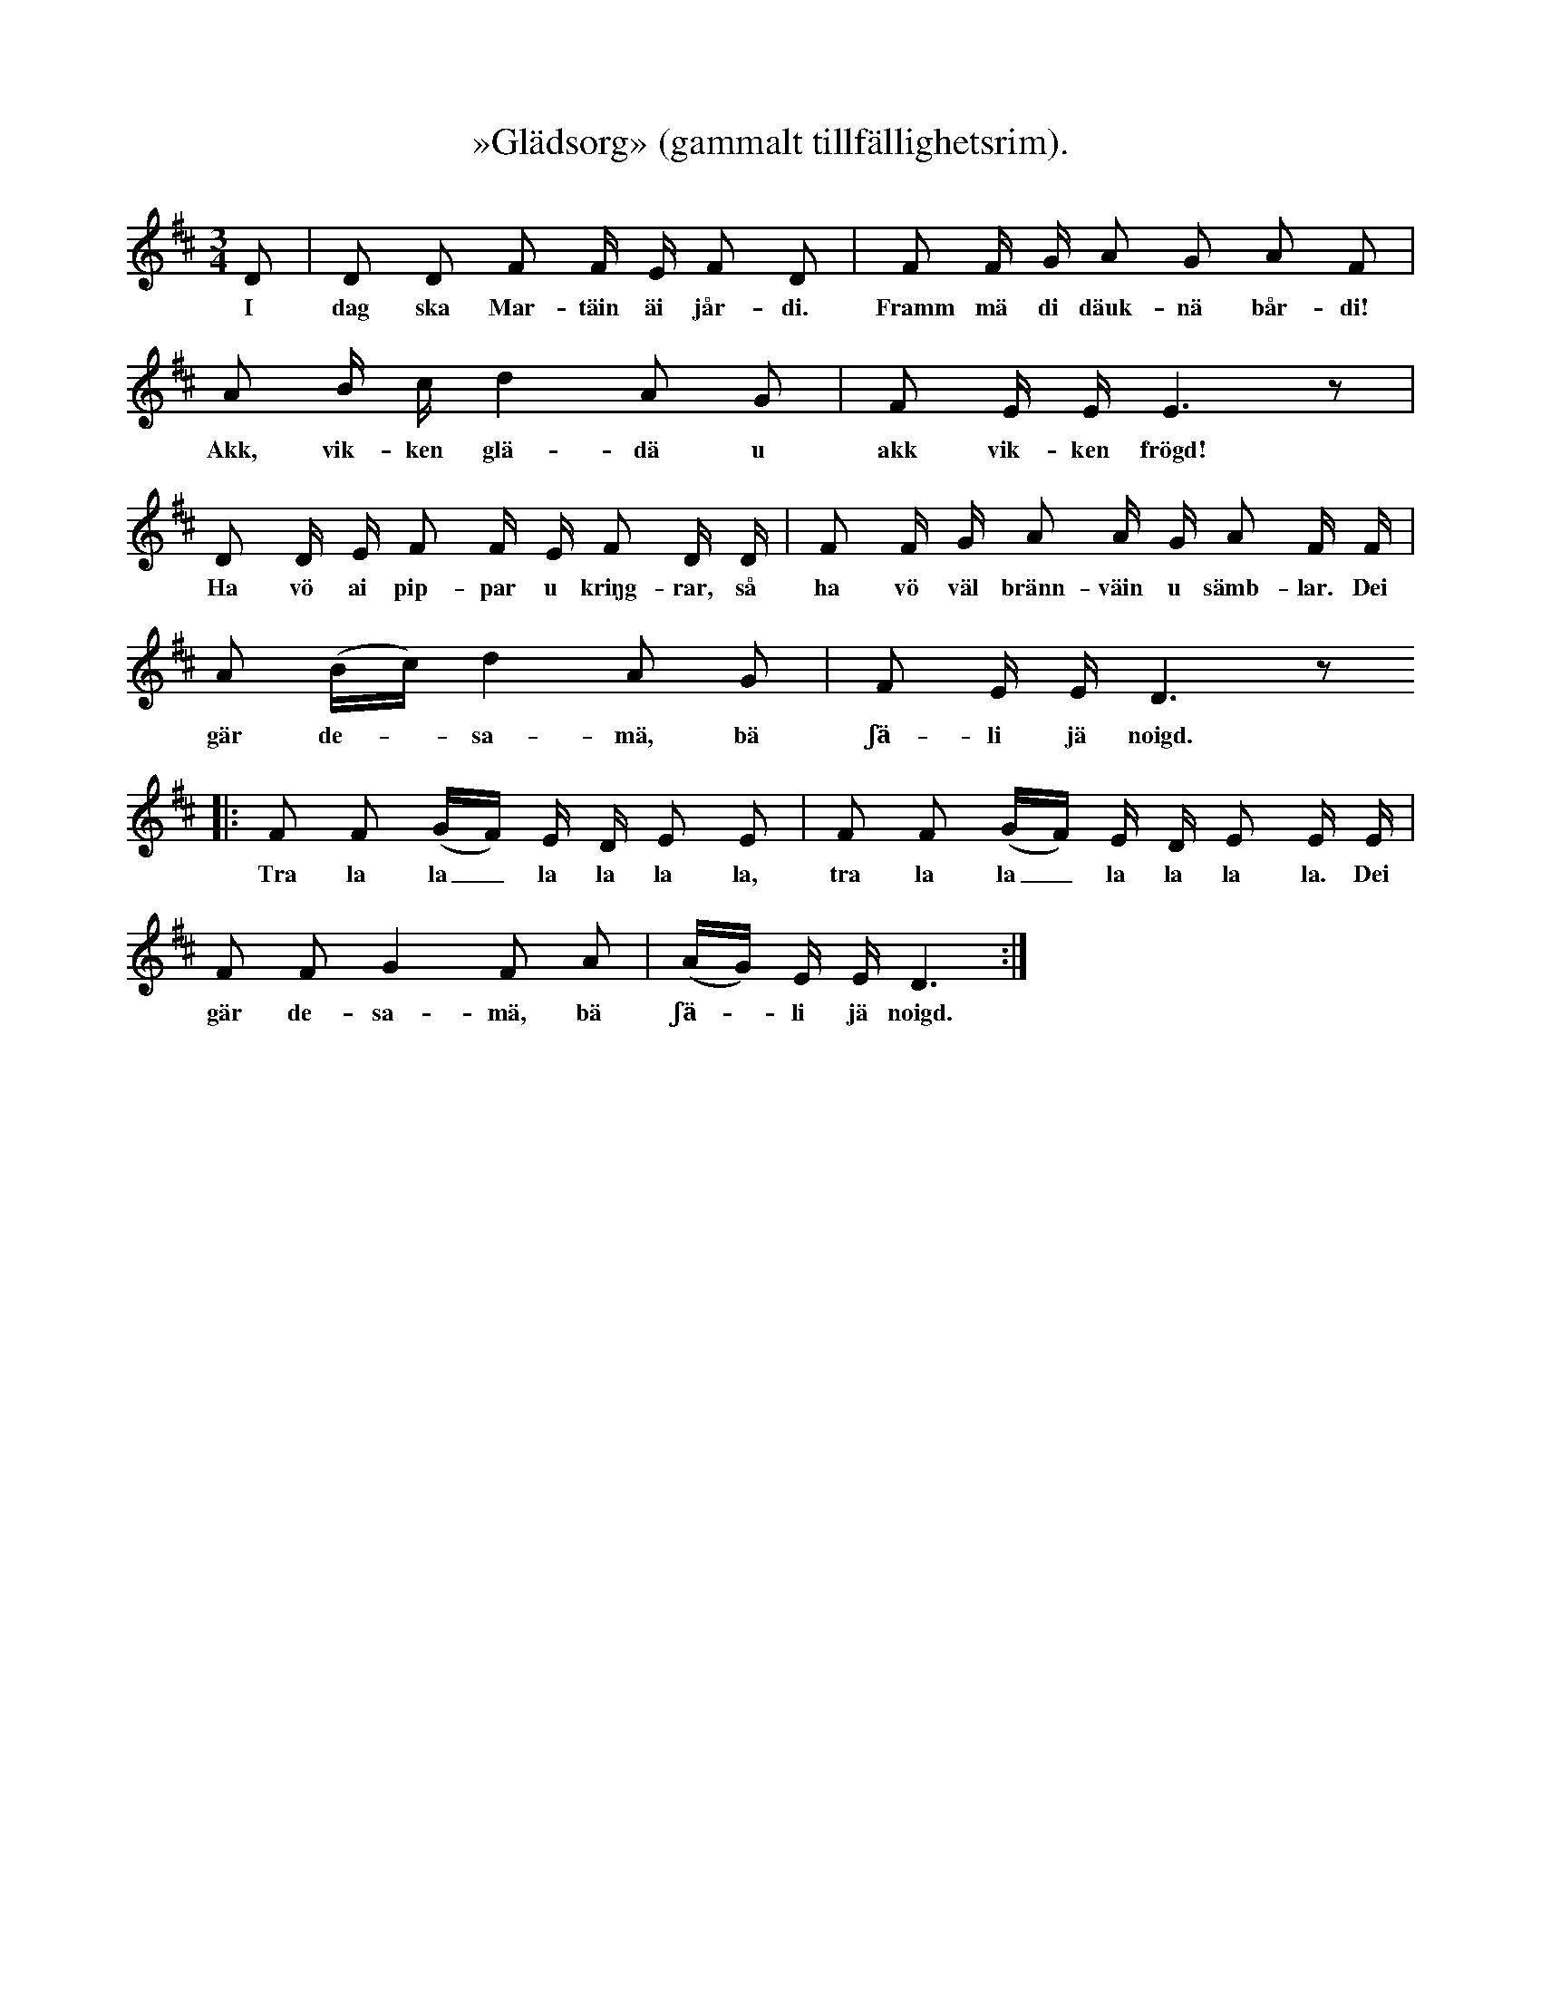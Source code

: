 X:176
T:»Glädsorg» (gammalt tillfällighetsrim).
S:Uppt. efter änkan Nyman i Burs.
M:3/4
L:1/16
K:D
D2|D2 D2 F2 F E F2 D2|F2 F G A2 G2 A2 F2|
w:I dag ska Mar-täin äi jår-di. Framm mä di däuk-nä bår-di!
A2 B c d4 A2 G2|F2 E E E6 z2|
w:Akk, vik-ken glä-dä u akk vik-ken frögd!
D2 D E F2 F E F2 D D|F2 F G A2 A G A2 F F|
w:Ha vö ai pip-par u kriŋg-rar, så ha vö väl bränn-väin u sämb-lar. Dei
A2 (Bc) d4 A2 G2|F2 E E D6 z2
w:gär de--sa-mä, bä ʃä-li jä noigd.
|:F2 F2 (GF) E D E2 E2|F2 F2 (GF) E D E2 E E|
w:Tra la la_ la la la la, tra la la_ la la la la. Dei
F2 F2 G4 F2 A2|(AG) E E D6:|
w:gär de-sa-mä, bä ʃä--li jä noigd.
